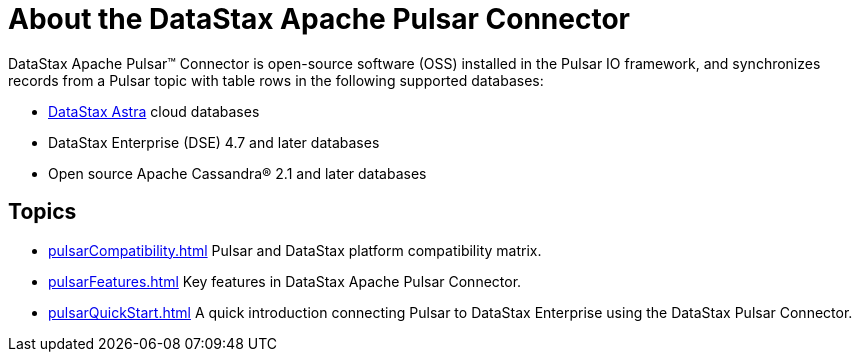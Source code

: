 = About the DataStax Apache Pulsar Connector

DataStax Apache Pulsar™ Connector is open-source software (OSS) installed in the Pulsar IO framework, and synchronizes records from a Pulsar topic with table rows in the following supported databases:

* https://docs.astra.datastax.com/docs[DataStax Astra] cloud databases
* DataStax Enterprise (DSE) 4.7 and later databases
* Open source Apache Cassandra® 2.1 and later databases

== Topics
* xref:pulsarCompatibility.adoc[] Pulsar and DataStax platform compatibility matrix.
* xref:pulsarFeatures.adoc[] Key features in DataStax Apache Pulsar Connector.
* xref:pulsarQuickStart.adoc[] A quick introduction connecting Pulsar to DataStax Enterprise using the DataStax Pulsar Connector.
